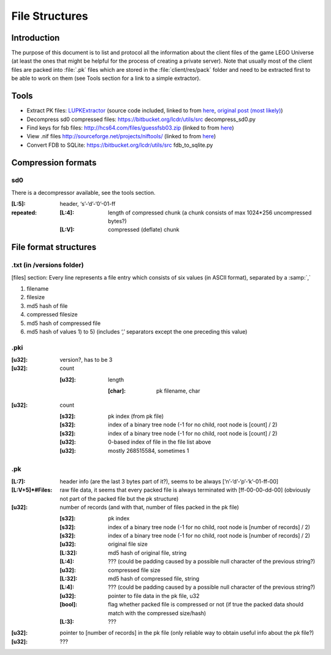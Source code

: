 File Structures
===============

Introduction
------------

The purpose of this document is to list and protocol all the information about the client files of the game LEGO Universe (at least the ones that might be helpful for the process of creating a private server).
Note that usually most of the client files are packed into :file:`.pk` files which are stored in the :file:`client/res/pack` folder and need to be extracted first to be able to work on them (see Tools section for a link to a simple extractor).

Tools
-----

* Extract PK files: `LUPKExtractor <http://www.mediafire.com/download.php?vh6c80y5jzgjaog>`_ (source code included, linked to from `here <https://factionlu.wordpress.com/2012/01/23/my-personal-giveaway/>`_, `original post (most likely) <http://forum.xentax.com/viewtopic.php?f=10&t=4500>`_)
* Decompress sd0 compressed files: https://bitbucket.org/lcdr/utils/src decompress_sd0.py 
* Find keys for fsb files: http://hcs64.com/files/guessfsb03.zip (linked to from `here <http://forum.xentax.com/viewtopic.php?f=17&t=5700>`_)
* View .nif files http://sourceforge.net/projects/niftools/ (linked to from `here <https://factionlu.wordpress.com/2012/01/23/my-personal-giveaway/>`_)
* Convert FDB to SQLite: https://bitbucket.org/lcdr/utils/src fdb_to_sqlite.py

Compression formats
-------------------

sd0
^^^

There is a decompressor available, see the tools section.

:[L\:5]:	header, ‘s’-‘d’-‘0’-01-ff
:repeated:
			:[L\:4]:	length of compressed chunk (a chunk consists of max 1024*256  uncompressed bytes?)
			:[L\:V]:	compressed (deflate) chunk


File format structures
----------------------

.txt (in /versions folder)
^^^^^^^^^^^^^^^^^^^^^^^^^^
[files] section:
Every line represents a file entry which consists of six values (in ASCII format), separated by a :samp:`,`

1. filename
2. filesize
3. md5 hash of file
4. compressed filesize
5. md5 hash of compressed file
6. md5 hash of values 1) to 5) (includes ‘,’ separators except the one preceding this value)


.pki
^^^^
:[u32]: version?, has to be 3

:[u32]: count

		:[u32]:	length

				:[char]:	pk filename, char

:[u32]: count
    	
		:[s32]:	pk index (from pk file)

		:[s32]:	index of a binary tree node (-1 for no child, root node is [count] / 2)

		:[s32]:	index of a binary tree node (-1 for no child, root node is [count] / 2)
		
		:[u32]:	0-based index of file in the file list above
		
		:[u32]:	mostly 268515584, sometimes 1

.pk
^^^
:[L\:7]:			header info (are the last 3 bytes part of it?), seems to be always [‘n’-‘d’-‘p’-‘k’-01-ff-00]
:[L\:V+5]*#Files:	raw file data, it seems that every packed file is always terminated with [ff-00-00-dd-00] (obviously not part of the packed file but the pk structure)
:[u32]:	number of records (and with that, number of files packed in the pk file)
    	
		:[s32]:		pk index
    	
		:[s32]:		index of a binary tree node (-1 for no child, root node is [number of records] / 2)
    	
		:[s32]:		index of a binary tree node (-1 for no child, root node is [number of records] / 2)
    	
		:[u32]:		original file size
    
		:[L\:32]:	md5 hash of original file, string
    
		:[L\:4]:	??? (could be padding caused by a possible null character of the previous string?)

		:[u32]:		compressed file size

		:[L\:32]:	md5 hash of compressed file, string

		:[L\:4]:	??? (could be padding caused by a possible null character of the previous string?)

		:[u32]:		pointer to file data in the pk file, u32

		:[bool]:	flag whether packed file is compressed or not (if true the packed data should match with the compressed size/hash)

		:[L\:3]:	???

:[u32]:		pointer to [number of records] in the pk file (only reliable way to obtain useful info about the pk file?)

:[u32]:		???
